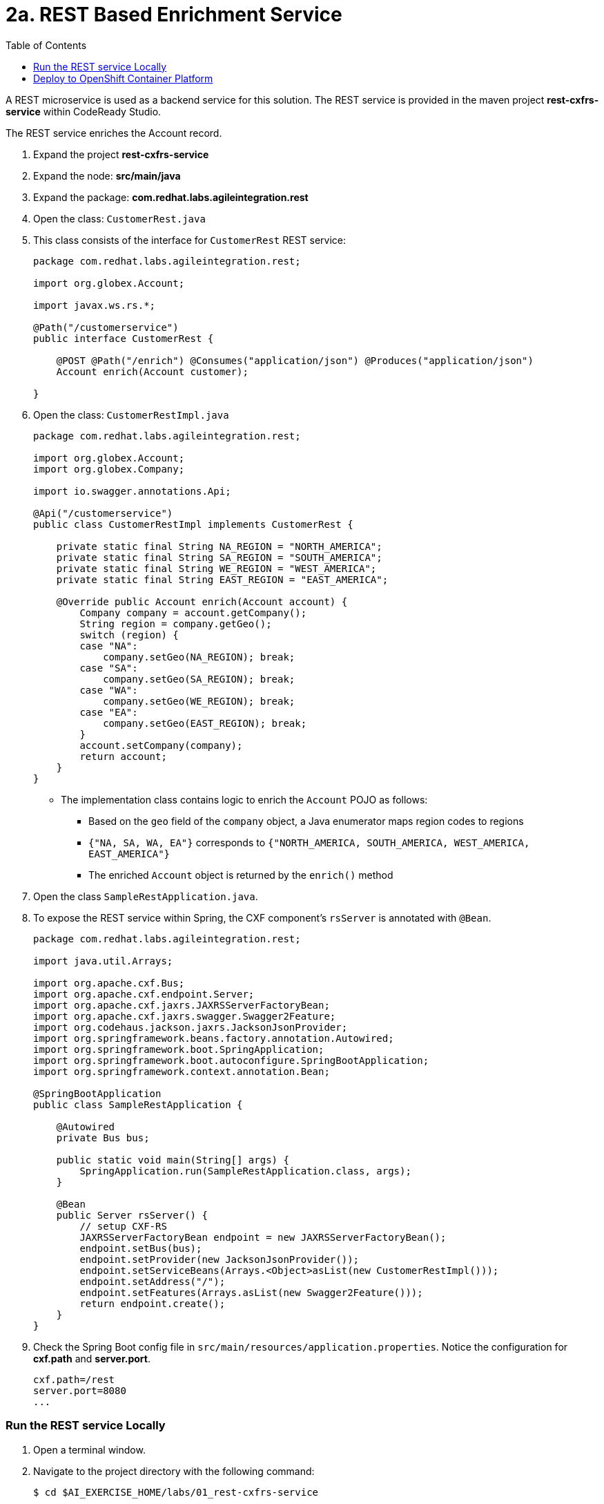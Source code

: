 :scrollbar:
:data-uri:
:toc2:
:linkattrs:

= 2a. REST Based Enrichment Service

A REST microservice is used as a backend service for this solution. The REST service is provided in the maven project *rest-cxfrs-service* within CodeReady Studio.

The REST service enriches the Account record.

. Expand the project *rest-cxfrs-service*

. Expand the node: *src/main/java*

. Expand the package: *com.redhat.labs.agileintegration.rest*

. Open the class: `CustomerRest.java`

. This class consists of the interface for `CustomerRest` REST service:
+
----
package com.redhat.labs.agileintegration.rest;

import org.globex.Account;

import javax.ws.rs.*;

@Path("/customerservice")
public interface CustomerRest {

    @POST @Path("/enrich") @Consumes("application/json") @Produces("application/json")
    Account enrich(Account customer);

}
----

. Open the class: `CustomerRestImpl.java`
+
----
package com.redhat.labs.agileintegration.rest;

import org.globex.Account;
import org.globex.Company;

import io.swagger.annotations.Api;

@Api("/customerservice")
public class CustomerRestImpl implements CustomerRest {

    private static final String NA_REGION = "NORTH_AMERICA";
    private static final String SA_REGION = "SOUTH_AMERICA";
    private static final String WE_REGION = "WEST_AMERICA";
    private static final String EAST_REGION = "EAST_AMERICA";

    @Override public Account enrich(Account account) {
        Company company = account.getCompany();
        String region = company.getGeo();
        switch (region) {
        case "NA":
            company.setGeo(NA_REGION); break;
        case "SA":
            company.setGeo(SA_REGION); break;
        case "WA":
            company.setGeo(WE_REGION); break;
        case "EA":
            company.setGeo(EAST_REGION); break;
        }
        account.setCompany(company);
        return account;
    }
}
----

* The implementation class contains logic to enrich the `Account` POJO as follows:
** Based on the `geo` field of the `company` object, a Java enumerator maps region codes to regions
** `{"NA, SA, WA, EA"}` corresponds to `{"NORTH_AMERICA, SOUTH_AMERICA, WEST_AMERICA, EAST_AMERICA"}`
** The enriched `Account` object is returned by the `enrich()` method

. Open the class `SampleRestApplication.java`.

. To expose the REST service within Spring, the CXF component's `rsServer` is annotated with `@Bean`. 
+
----
package com.redhat.labs.agileintegration.rest;

import java.util.Arrays;

import org.apache.cxf.Bus;
import org.apache.cxf.endpoint.Server;
import org.apache.cxf.jaxrs.JAXRSServerFactoryBean;
import org.apache.cxf.jaxrs.swagger.Swagger2Feature;
import org.codehaus.jackson.jaxrs.JacksonJsonProvider;
import org.springframework.beans.factory.annotation.Autowired;
import org.springframework.boot.SpringApplication;
import org.springframework.boot.autoconfigure.SpringBootApplication;
import org.springframework.context.annotation.Bean;

@SpringBootApplication
public class SampleRestApplication {

    @Autowired
    private Bus bus;

    public static void main(String[] args) {
        SpringApplication.run(SampleRestApplication.class, args);
    }
 
    @Bean
    public Server rsServer() {
        // setup CXF-RS
        JAXRSServerFactoryBean endpoint = new JAXRSServerFactoryBean();
        endpoint.setBus(bus);
        endpoint.setProvider(new JacksonJsonProvider());
        endpoint.setServiceBeans(Arrays.<Object>asList(new CustomerRestImpl()));
        endpoint.setAddress("/");
        endpoint.setFeatures(Arrays.asList(new Swagger2Feature()));
        return endpoint.create();
    }
}
----

. Check the Spring Boot config file in `src/main/resources/application.properties`. Notice the configuration for *cxf.path* and *server.port*.
+
----
cxf.path=/rest
server.port=8080
...
----

=== Run the REST service Locally

. Open a terminal window.

. Navigate to the project directory with the following command:
+
----
$ cd $AI_EXERCISE_HOME/labs/01_rest-cxfrs-service
----

. To run the REST service locally, run the following Apache Maven command :
+
----
$ mvn clean spring-boot:run -Dfabric8.skip
----

INFO: The link:https://maven.fabric8.io[Fabric8 Maven Plugin] simplifies deploying Java based applications to OpenShift. It will be used when working with each of the applications. When running locally, the Java argument `-Dfabric8.skip` is used to bypass actions used to prepare for and deploy to OpenShift.

. Once the application has started, you will eventually see the following:
+
----
....
2019-04-29 21:21:40.537  INFO 20470 --- [           main] b.c.e.u.UndertowEmbeddedServletContainer : Undertow started on port(s) 8081 (http)
2019-04-29 21:21:40.541  INFO 20470 --- [           main] o.s.c.support.DefaultLifecycleProcessor  : Starting beans in phase 0
2019-04-29 21:21:40.594  INFO 20470 --- [           main] b.c.e.u.UndertowEmbeddedServletContainer : Undertow started on port(s) 8080 (http)
2019-04-29 21:21:40.598  INFO 20470 --- [           main] c.r.g.t.s.SampleRestApplication          : Started SampleRestApplication in 5.09 seconds (JVM running for 81.461)
----

. Make note of the log message: *Started SampleRestApplication in x.yy seconds*

. The REST service should be running on port 8080, and can be accessed through URL: link:http://localhost:8080/rest/customerservice/enrich[http://localhost:8080/rest/customerservice/enrich]

. Open a new terminal window

. Try a sample request to the REST endpoint. Type the following command:
+
----
curl -k http://localhost:8080/rest/customerservice/enrich -X POST  -d '{"company":{"name":"Rotobots","geo":"NA","active":true},"contact":{"firstName":"Bill","lastName":"Smith","streetAddr":"100 N Park Ave.","city":"Phoenix","state":"AZ","zip":"85017","phone":"602-555-1100"}}' -H 'content-type: application/json'
----


. The response should be as follows:
+
----
{"clientId":0,"salesRepresentative":null,"company":{"name":"Rotobots","geo":"NORTH_AMERICA","active":true},"contact":{"firstName":"Bill","lastName":"Smith","streetAddr":"100 N Park Ave.","city":"Phoenix","state":"AZ","zip":"85017","phone":"602-555-1100"}}
----
+
NOTE: Notice that the content is enriched, and the GEO is replaced by the correct location. We passed in `"geo":"NA"` and the response correctly is enriched with `"geo":"NORTH_AMERICA"`

=== Deploy to OpenShift Container Platform

. An OpenShift project is available for the deployment of each of the services within this lab. The project is named *business-services*.

. Switch to the *business-services* project.
+
----
$ oc project business-services
----

. To deploy the application to OpenShift Container Platform, execute the following Maven command:
+
----
$ mvn fabric8:deploy
----

NOTE: The deployment process can take 5-10 minutes.

. Monitor the deployment of the rest-cxfrs-service:
+
----
$ oc get pods -w
----

. Wait until you see `READY 1/1` for `rest-cxfrs-service-x-xyz`. Press `<CTRL+C>` once the services are `Running`.
+
----
NAME                          READY     STATUS      RESTARTS   AGE
rest-cxfrs-service-1-6vnwx       1/1       Running     0          2m
rest-cxfrs-service-s2i-1-build   0/1       Completed   0          3m
----

. Test the rest-cxfrs-service.
.. Retrieve the URL of the rest-cxfrs-service application:
+
----
$ export REST_CXFRS_URL=http://$(oc get route rest-cxfrs-service -o template --template='{{.spec.host}}')
----

.. Send a request to the rest-cxfrs-service
+
----
curl -k ${REST_CXFRS_URL}/enrich -X POST  -d '{"company":{"name":"Rotobots","geo":"NA","active":true},"contact":{"firstName":"Bill","lastName":"Smith","streetAddr":"100 N Park Ave.","city":"Phoenix","state":"AZ","zip":"85017","phone":"602-555-1100"}}' -H 'content-type: application/json'
----

.. The response should be as follows:
+
----
{"clientId":0,"salesRepresentative":null,"company":{"name":"Rotobots","geo":"NORTH_AMERICA","active":true},"contact":{"firstName":"Bill","lastName":"Smith","streetAddr":"100 N Park Ave.","city":"Phoenix","state":"AZ","zip":"85017","phone":"602-555-1100"}}
----

*You have successfully deployed and tested the REST web service!*

[.text-center]
image:icons/icon-previous.png[align=left, width=128, link=2_Fuse_OpenShift_AMQ_EIP_Lab.adoc] image:images/icons/icon-home.png[align="center",width=128, link=README.md] image:icons/icon-next.png[align="right"width=128, link=2b_SOAP_Web_Application.adoc]